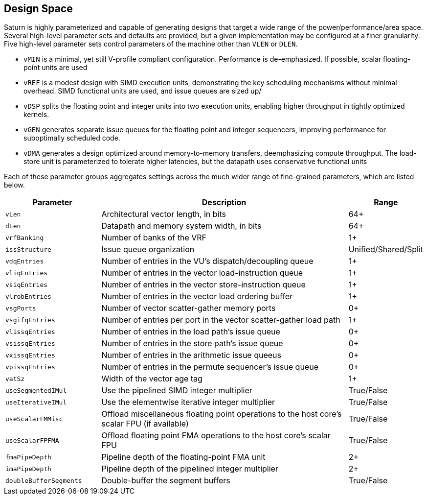 [[design-space]]
== Design Space

Saturn is highly parameterized and capable of generating designs that target a wide range of the power/performance/area space.
Several high-level parameter sets and defaults are provided, but a given implementation may be configured at a finer granularity.
Five high-level parameter sets control parameters of the machine other than `VLEN` or `DLEN`.

 * `vMIN` is a minimal, yet still V-profile compliant configuration. Performance is de-emphasized. If possible, scalar floating-point units are used
 * `vREF` is a modest design with SIMD execution units, demonstrating the key scheduling mechanisms without minimal overhead. SIMD functional units are used, and issue queues are sized up/
 * `vDSP` splits the floating point and integer units into two execution units, enabling higher throughput in tightly optimized kernels.
 * `vGEN` generates separate issue queues for the floating point and integer sequencers, improving performance for suboptimally scheduled code.
 * `vDMA` generates a design optimized around memory-to-memory transfers, deemphasizing compute throughput. The load-store unit is parameterized to tolerate higher latencies, but the datapath uses conservative functional units

Each of these parameter groups aggregates settings across the much wider range of fine-grained parameters, which are listed below.

[cols="3,8,2"]
|===
|Parameter|Description|Range

|`vLen`
|Architectural vector length, in bits
|64+

|`dLen`
|Datapath and memory system width, in bits
|64+

|`vrfBanking`
|Number of banks of the VRF
|1+

|`issStructure`
|Issue queue organization
|Unified/Shared/Split

|`vdqEntries`
|Number of entries in the VU's dispatch/decoupling queue
|1+

|`vliqEntries`
|Number of entries in the vector load-instruction queue
|1+

|`vsiqEntries`
|Number of entries in the vector store-instruction queue
|1+

|`vlrobEntries`
|Number of entries in the vector load ordering buffer
|1+

|`vsgPorts`
|Number of vector scatter-gather memory ports
|0+

|`vsgifqEntries`
|Number of entries per port in the vector scatter-gather load path
|1+

|`vlissqEntries`
|Number of entries in the load path's issue queue
|0+

|`vsissqEntries`
|Number of entries in the store path's issue queue
|0+

|`vxissqEntries`
|Number of entries in the arithmetic issue queeus
|0+

|`vpissqEntries`
|Number of entries in the permute sequencer's issue queue
|0+

|`vatSz`
|Width of the vector age tag
|1+

|`useSegmentedIMul`
|Use the pipelined SIMD integer multiplier
|True/False

|`useIterativeIMul`
|Use the elementwise iterative integer multiplier
|True/False

|`useScalarFMMisc`
|Offload miscellaneous floating point operations to the host core's scalar FPU (if available)
|True/False

|`useScalarFPFMA`
|Offload floating point FMA operations to the host core's scalar FPU
|True/False

|`fmaPipeDepth`
|Pipeline depth of the floating-point FMA unit
|2+

|`imaPipeDepth`
|Pipeline depth of the pipelined integer multiplier
|2+

|`doubleBufferSegments`
|Double-buffer the segment buffers
|True/False

|===
